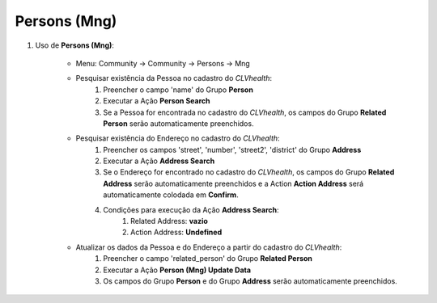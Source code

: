 .. raw:: html

    <style> .red {color:red} </style>

.. role:: red

=============
Persons (Mng)
=============

#. Uso de **Persons (Mng)**:

    * Menu: Community -> Community -> Persons -> Mng

    * Pesquisar existência da Pessoa no cadastro do *CLVhealth*:
        #. Preencher o campo 'name' do Grupo **Person**
        #. Executar a Ação **Person Search**
        #. Se a Pessoa for encontrada no cadastro do *CLVhealth*, os campos do Grupo **Related Person** serão automaticamente preenchidos.

    * Pesquisar existência do Endereço no cadastro do *CLVhealth*:
        #. Preencher os campos 'street', 'number', 'street2', 'district' do Grupo **Address**
        #. Executar a Ação **Address Search**
        #. Se o Endereço for encontrado no cadastro do *CLVhealth*, os campos do Grupo **Related Address** serão automaticamente preenchidos e a Action **Action Address** será automaticamente colodada em **Confirm**.
        #. Condições para execução da Ação **Address Search**:
            #. Related Address: **vazio**
            #. Action Address: **Undefined**

    * Atualizar os dados da Pessoa e do Endereço a partir do cadastro do *CLVhealth*:
        #. Preencher o campo 'related_person' do Grupo **Related Person**
        #. Executar a Ação **Person (Mng) Update Data**
        #. Os campos do Grupo **Person** e do Grupo **Address** serão automaticamente preenchidos.

